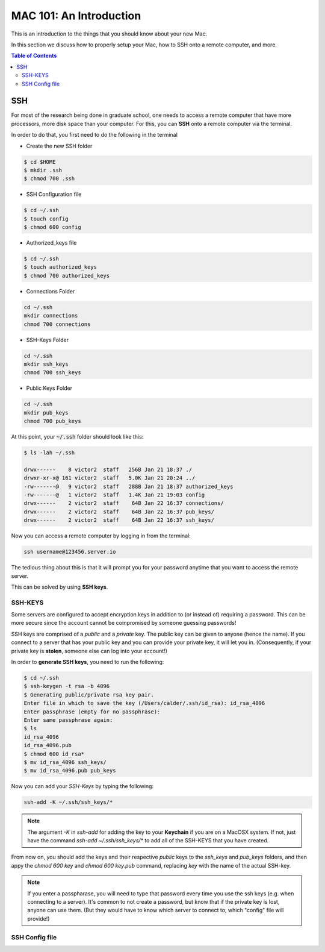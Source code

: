 ==========================
MAC 101: An Introduction
==========================

This is an introduction to the things that you should know about 
your new Mac.

In this section we discuss how to properly setup your Mac, how 
to SSH onto a remote computer, and more.

.. contents:: Table of Contents
    :local:

-------------
SSH
-------------

For most of the research being done in graduate school, one needs 
to access a remote computer that have more processors, more disk space 
than your computer. For this, you can **SSH** onto a remote 
computer via the terminal.

In order to do that, you first need to do the following in the terminal

* Create the new SSH folder

.. code::

    $ cd $HOME
    $ mkdir .ssh
    $ chmod 700 .ssh

* SSH Configuration file

.. code::

    $ cd ~/.ssh
    $ touch config
    $ chmod 600 config

* Authorized_keys file

.. code::

    $ cd ~/.ssh
    $ touch authorized_keys
    $ chmod 700 authorized_keys

* Connections Folder

.. code::

    cd ~/.ssh
    mkdir connections
    chmod 700 connections

* SSH-Keys Folder

.. code::

    cd ~/.ssh
    mkdir ssh_keys
    chmod 700 ssh_keys

* Public Keys Folder

.. code::

    cd ~/.ssh
    mkdir pub_keys
    chmod 700 pub_keys

At this point, your :code:`~/.ssh` folder should look like this:

.. code::

    $ ls -lah ~/.ssh

    drwx------    8 victor2  staff   256B Jan 21 18:37 ./
    drwxr-xr-x@ 161 victor2  staff   5.0K Jan 21 20:24 ../
    -rw-------@   9 victor2  staff   288B Jan 21 18:37 authorized_keys
    -rw-------@   1 victor2  staff   1.4K Jan 21 19:03 config
    drwx------    2 victor2  staff    64B Jan 22 16:37 connections/
    drwx------    2 victor2  staff    64B Jan 22 16:37 pub_keys/
    drwx------    2 victor2  staff    64B Jan 22 16:37 ssh_keys/

Now you can access a remote computer by logging in from the terminal:

.. code::

    ssh username@123456.server.io

The tedious thing about this is that it will prompt you for 
your password anytime that you want to access the remote server.

This can be solved by using **SSH keys**.


^^^^^^^^^^^^^
SSH-KEYS
^^^^^^^^^^^^^

Some servers are configured to accept encryption keys in addition 
to (or instead of) requiring a password. This can be more secure 
since the account cannot be compromised by someone guessing passwords!

SSH keys are comprised of a *public* and a *private* key. The public 
key can be given to anyone (hence the name). If you connect to a server 
that has your public key and you can provide your private key, it will 
let you in. (Consequently, if your private key is **stolen**, 
someone else can log into your account!)

In order to **generate SSH keys**, you need to run the following:

.. code:: bash

    $ cd ~/.ssh
    $ ssh-keygen -t rsa -b 4096
    $ Generating public/private rsa key pair.
    Enter file in which to save the key (/Users/calder/.ssh/id_rsa): id_rsa_4096
    Enter passphrase (empty for no passphrase):
    Enter same passphrase again:
    $ ls
    id_rsa_4096
    id_rsa_4096.pub
    $ chmod 600 id_rsa*
    $ mv id_rsa_4096 ssh_keys/
    $ mv id_rsa_4096.pub pub_keys

Now you can add your *SSH-Keys* by typing the following:

.. code::

    ssh-add -K ~/.ssh/ssh_keys/*

.. note::

    The argument `-K` in `ssh-add` for adding the key to your **Keychain**
    if you are on a MacOSX system. If not, just have the command 
    `ssh-add ~/.ssh/ssh_keys/*` to add all of the SSH-KEYS that you 
    have created.

From now on, you should add the keys and their respective *public*
keys to the `ssh_keys` and `pub_keys` folders, and then appy the 
`chmod 600 key` and `chmod 600 key.pub` command, replacing `key` with the 
name of the actual SSH-key.

.. note::

    If you enter a passpharase, you will need to type that password every time 
    you use the ssh keys (e.g. when connecting to a server). It's common to not 
    create a password, but know that if the private key is lost, anyone can use 
    them. (But they would have to know which server to connect to, which 
    "config" file will provide!)

^^^^^^^^^^^^^^^^^
SSH Config file
^^^^^^^^^^^^^^^^^




